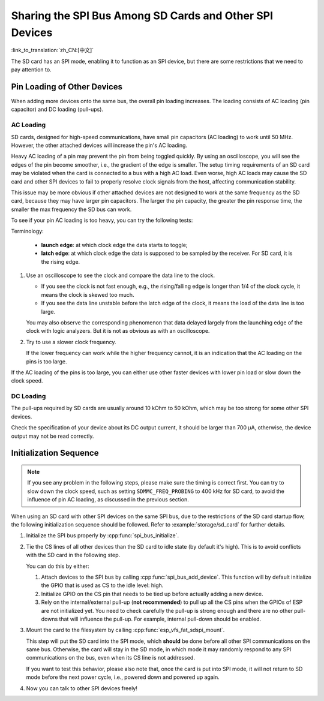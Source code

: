 Sharing the SPI Bus Among SD Cards and Other SPI Devices
========================================================

:link_to_translation:`zh_CN:[中文]`

The SD card has an SPI mode, enabling it to function as an SPI device, but there are some restrictions that we need to pay attention to.

Pin Loading of Other Devices
----------------------------

When adding more devices onto the same bus, the overall pin loading increases. The loading consists of AC loading (pin capacitor) and DC loading (pull-ups).

AC Loading
^^^^^^^^^^

SD cards, designed for high-speed communications, have small pin capacitors (AC loading) to work until 50 MHz. However, the other attached devices will increase the pin's AC loading.

Heavy AC loading of a pin may prevent the pin from being toggled quickly. By using an oscilloscope, you will see the edges of the pin become smoother, i.e., the gradient of the edge is smaller. The setup timing requirements of an SD card may be violated when the card is connected to a bus with a high AC load. Even worse, high AC loads may cause the SD card and other SPI devices to fail to properly resolve clock signals from the host, affecting communication stability.

This issue may be more obvious if other attached devices are not designed to work at the same frequency as the SD card, because they may have larger pin capacitors. The larger the pin capacity, the greater the pin response time, the smaller the max frequency the SD bus can work.

To see if your pin AC loading is too heavy, you can try the following tests:

Terminology:

 - **launch edge**: at which clock edge the data starts to toggle;
 - **latch edge**: at which clock edge the data is supposed to be sampled by the receiver. For SD card, it is the rising edge.

1. Use an oscilloscope to see the clock and compare the data line to the clock.

   - If you see the clock is not fast enough, e.g., the rising/falling edge is longer than 1/4 of the clock cycle, it means the clock is skewed too much.
   - If you see the data line unstable before the latch edge of the clock, it means the load of the data line is too large.

   You may also observe the corresponding phenomenon that data delayed largely from the launching edge of the clock with logic analyzers. But it is not as obvious as with an oscilloscope.

2. Try to use a slower clock frequency.

   If the lower frequency can work while the higher frequency cannot, it is an indication that the AC loading on the pins is too large.

If the AC loading of the pins is too large, you can either use other faster devices with lower pin load or slow down the clock speed.

DC Loading
^^^^^^^^^^

The pull-ups required by SD cards are usually around 10 kOhm to 50 kOhm, which may be too strong for some other SPI devices.

Check the specification of your device about its DC output current, it should be larger than 700 μA, otherwise, the device output may not be read correctly.

Initialization Sequence
-----------------------

.. note::

  If you see any problem in the following steps, please make sure the timing is correct first. You can try to slow down the clock speed, such as setting ``SDMMC_FREQ_PROBING`` to 400 kHz for SD card, to avoid the influence of pin AC loading, as discussed in the previous section.

When using an SD card with other SPI devices on the same SPI bus, due to the restrictions of the SD card startup flow, the following initialization sequence should be followed. Refer to :example:`storage/sd_card` for further details.

1. Initialize the SPI bus properly by :cpp:func:`spi_bus_initialize`.

2. Tie the CS lines of all other devices than the SD card to idle state (by default it's high). This is to avoid conflicts with the SD card in the following step.

   You can do this by either:

   1. Attach devices to the SPI bus by calling :cpp:func:`spi_bus_add_device`. This function will by default initialize the GPIO that is used as CS to the idle level: high.

   2. Initialize GPIO on the CS pin that needs to be tied up before actually adding a new device.

   3. Rely on the internal/external pull-up (**not recommended**) to pull up all the CS pins when the GPIOs of ESP are not initialized yet. You need to check carefully the pull-up is strong enough and there are no other pull-downs that will influence the pull-up. For example, internal pull-down should be enabled.

3. Mount the card to the filesystem by calling :cpp:func:`esp_vfs_fat_sdspi_mount`.

   This step will put the SD card into the SPI mode, which **should** be done before all other SPI communications on the same bus. Otherwise, the card will stay in the SD mode, in which mode it may randomly respond to any SPI communications on the bus, even when its CS line is not addressed.

   If you want to test this behavior, please also note that, once the card is put into SPI mode, it will not return to SD mode before the next power cycle, i.e., powered down and powered up again.

4. Now you can talk to other SPI devices freely!

